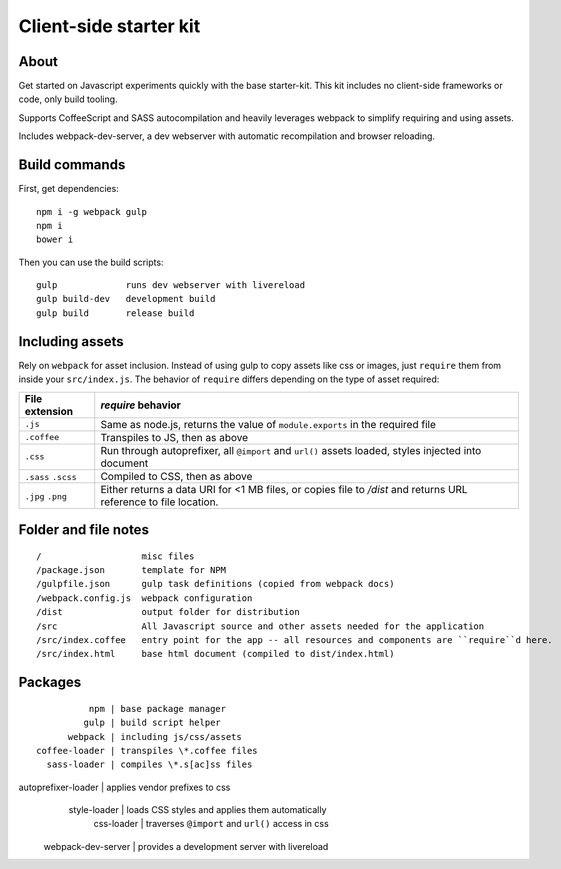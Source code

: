 Client-side starter kit
=======================

About
-----

Get started on Javascript experiments quickly with the base starter-kit. This kit includes no client-side frameworks or code, only build tooling.

Supports CoffeeScript and SASS autocompilation and heavily leverages webpack to simplify requiring and using assets.

Includes webpack-dev-server, a dev webserver with automatic recompilation and browser reloading.

Build commands
--------------

First, get dependencies::

  npm i -g webpack gulp
  npm i
  bower i

Then you can use the build scripts::

  gulp             runs dev webserver with livereload
  gulp build-dev   development build
  gulp build       release build

Including assets
----------------

Rely on ``webpack`` for asset inclusion. Instead of using gulp to copy assets like css or images, just ``require`` them from inside your ``src/index.js``. The behavior of ``require`` differs depending on the type of asset required:

=================== ==================
File extension      `require` behavior
=================== ==================
``.js``             Same as node.js, returns the value of ``module.exports`` in the required file
``.coffee``         Transpiles to JS, then as above
``.css``            Run through autoprefixer, all ``@import`` and ``url()`` assets loaded, styles injected into document
``.sass`` ``.scss`` Compiled to CSS, then as above
``.jpg`` ``.png``   Either returns a data URI for <1 MB files, or copies file to `/dist` and returns URL reference to file location.
=================== ==================

Folder and file notes
---------------------

::

/                   misc files
/package.json       template for NPM 
/gulpfile.json      gulp task definitions (copied from webpack docs)
/webpack.config.js  webpack configuration
/dist               output folder for distribution
/src                All Javascript source and other assets needed for the application
/src/index.coffee   entry point for the app -- all resources and components are ``require``d here.
/src/index.html     base html document (compiled to dist/index.html)

Packages
--------

::

                npm | base package manager
               gulp | build script helper
            webpack | including js/css/assets
      coffee-loader | transpiles \*.coffee files
        sass-loader | compiles \*.s[ac]ss files
autoprefixer-loader | applies vendor prefixes to css
       style-loader | loads CSS styles and applies them automatically
         css-loader | traverses ``@import`` and ``url()`` access in css
 webpack-dev-server | provides a development server with livereload